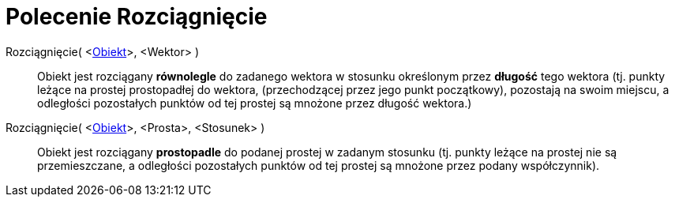 = Polecenie Rozciągnięcie
:page-en: commands/Stretch
ifdef::env-github[:imagesdir: /en/modules/ROOT/assets/images]

Rozciągnięcie( <xref:/Obiekty_Geometryczne.adoc[Obiekt]>, <Wektor> )::
  Obiekt jest rozciągany *równolegle* do zadanego wektora w stosunku określonym przez *długość* tego wektora (tj.
  punkty leżące na prostej prostopadłej do wektora, (przechodzącej przez jego punkt początkowy), pozostają na swoim miejscu, 
  a odległości pozostałych punktów od tej prostej są mnożone przez długość wektora.)

Rozciągnięcie( <xref:/Obiekty_Geometryczne.adoc[Obiekt]>, <Prosta>, <Stosunek> )::
  Obiekt jest rozciągany *prostopadle* do podanej prostej w zadanym stosunku (tj. punkty leżące na prostej nie są przemieszczane, 
  a odległości pozostałych punktów od tej prostej są mnożone przez podany współczynnik).
